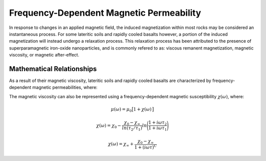 .. _magnetic_permeability_frequency_dependent:

Frequency-Dependent Magnetic Permeability
=========================================

In response to changes in an applied magnetic field, the induced magnetization within most rocks may be considered an instantaneous process.
For some lateritic soils and rapidly cooled basalts however, a portion of the induced magnetization will instead undergo a relaxation process.
This relaxation process has been attributed to the presence of superparamagnetic iron-oxide nanoparticles, and is commonly refered to as: viscous remanent magnetization, magnetic viscosity, or magnetic after-effect.

Mathematical Relationships
--------------------------

As a result of their magnetic viscosity, lateritic soils and rapidly cooled basalts are characterized by frequency-dependent magnetic permeabilities, where:

.. math::
	{\bf B}(\omega) = \mu (\omega) \, {\bf H}(\omega)
	:label: FreqConstRel

The magnetic viscosity can also be represented using a frequency-dependent magnetic susceptibility :math:`\chi (\omega)`, where:

.. math::
	\mu (\omega) = \mu_0 \big [ 1 + \chi (\omega) \, \big ]



.. math::
	\chi(\omega) = \chi_0 - \frac{\chi_0 - \chi_\infty}{ln (\tau_2/\tau_1)} ln \Bigg ( \frac{1 + i\omega\tau_2}{1 + i\omega\tau_1} \Bigg )
	


.. math::
	\chi(\omega) = \chi_\infty + \frac{\chi_0 - \chi_\infty}{1 + (i \omega \tau)^C}




.. figure:: ./figures/figChiOmegaDistr.png
	:align: center
        :scale: 40%
















